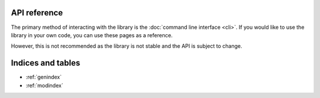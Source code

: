 API reference
=============

The primary method of interacting with the library is the :doc:`command line interface <cli>`.
If you would like to use the library in your own code, you can use these pages as a reference.

However, this is not recommended as the library is not stable and the API is subject to change.




.. autosummary::
   :toctree: _autosummary
   :recursive:

   orgdisord



Indices and tables
==================

* :ref:`genindex`
* :ref:`modindex`